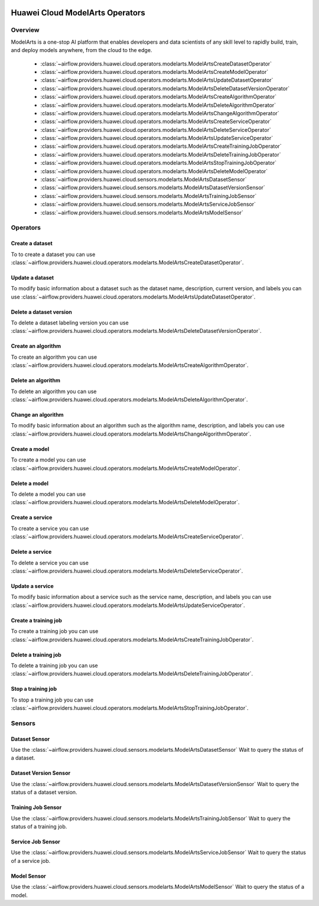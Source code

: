  .. Licensed to the Apache Software Foundation (ASF) under one
    or more contributor license agreements.  See the NOTICE file
    distributed with this work for additional information
    regarding copyright ownership.  The ASF licenses this file
    to you under the Apache License, Version 2.0 (the
    "License"); you may not use this file except in compliance
    with the License.  You may obtain a copy of the License at

 ..   http://www.apache.org/licenses/LICENSE-2.0

 .. Unless required by applicable law or agreed to in writing,
    software distributed under the License is distributed on an
    "AS IS" BASIS, WITHOUT WARRANTIES OR CONDITIONS OF ANY
    KIND, either express or implied.  See the License for the
    specific language governing permissions and limitations
    under the License.

================================
Huawei Cloud ModelArts Operators
================================

Overview
--------

ModelArts is a one-stop AI platform that enables developers and data scientists of any skill level to rapidly build, train, and deploy models anywhere, from the cloud to the edge.

 - :class:`~airflow.providers.huawei.cloud.operators.modelarts.ModelArtsCreateDatasetOperator`
 - :class:`~airflow.providers.huawei.cloud.operators.modelarts.ModelArtsCreateModelOperator`
 - :class:`~airflow.providers.huawei.cloud.operators.modelarts.ModelArtsUpdateDatasetOperator`
 - :class:`~airflow.providers.huawei.cloud.operators.modelarts.ModelArtsDeleteDatasetVersionOperator`
 - :class:`~airflow.providers.huawei.cloud.operators.modelarts.ModelArtsCreateAlgorithmOperator`
 - :class:`~airflow.providers.huawei.cloud.operators.modelarts.ModelArtsDeleteAlgorithmOperator`
 - :class:`~airflow.providers.huawei.cloud.operators.modelarts.ModelArtsChangeAlgorithmOperator`
 - :class:`~airflow.providers.huawei.cloud.operators.modelarts.ModelArtsCreateServiceOperator`
 - :class:`~airflow.providers.huawei.cloud.operators.modelarts.ModelArtsDeleteServiceOperator`
 - :class:`~airflow.providers.huawei.cloud.operators.modelarts.ModelArtsUpdateServiceOperator`
 - :class:`~airflow.providers.huawei.cloud.operators.modelarts.ModelArtsCreateTrainingJobOperator`
 - :class:`~airflow.providers.huawei.cloud.operators.modelarts.ModelArtsDeleteTrainingJobOperator`
 - :class:`~airflow.providers.huawei.cloud.operators.modelarts.ModelArtsStopTrainingJobOperator`
 - :class:`~airflow.providers.huawei.cloud.operators.modelarts.ModelArtsDeleteModelOperator`
 - :class:`~airflow.providers.huawei.cloud.sensors.modelarts.ModelArtsDatasetSensor`
 - :class:`~airflow.providers.huawei.cloud.sensors.modelarts.ModelArtsDatasetVersionSensor`
 - :class:`~airflow.providers.huawei.cloud.sensors.modelarts.ModelArtsTrainingJobSensor`
 - :class:`~airflow.providers.huawei.cloud.sensors.modelarts.ModelArtsServiceJobSensor`
 - :class:`~airflow.providers.huawei.cloud.sensors.modelarts.ModelArtsModelSensor`

Operators
---------

Create a dataset
================

To to create a dataset you can use
:class:`~airflow.providers.huawei.cloud.operators.modelarts.ModelArtsCreateDatasetOperator`.

.. exampleinclude:: /../../tests/system/providers/huawei/example_modelarts.py
   :dedent: 4
   :language: python
   :start-after: [START howto_operator_modelarts_create_dataset]
   :end-before: [END howto_operator_modelarts_create_dataset]


Update a dataset
================

To modify basic information about a dataset such as the dataset name, description, current version, and labels you can use
:class:`~airflow.providers.huawei.cloud.operators.modelarts.ModelArtsUpdateDatasetOperator`.

.. exampleinclude:: /../../tests/system/providers/huawei/example_modelarts.py
   :dedent: 4
   :language: python
   :start-after: [START howto_operator_modelarts_update_dataset]
   :end-before: [END howto_operator_modelarts_update_dataset]

Delete a dataset version
========================

To delete a dataset labeling version you can use
:class:`~airflow.providers.huawei.cloud.operators.modelarts.ModelArtsDeleteDatasetVersionOperator`.

.. exampleinclude:: /../../tests/system/providers/huawei/example_modelarts.py
   :dedent: 4
   :language: python
   :start-after: [START howto_operator_modelarts_delete_dataset_version]
   :end-before: [END howto_operator_modelarts_delete_dataset_version]

Create an algorithm
===================

To create an algorithm you can use
:class:`~airflow.providers.huawei.cloud.operators.modelarts.ModelArtsCreateAlgorithmOperator`.

.. exampleinclude:: /../../tests/system/providers/huawei/example_modelarts.py
   :dedent: 4
   :language: python
   :start-after: [START howto_operator_modelarts_create_algorithm]
   :end-before: [END howto_operator_modelarts_create_algorithm]

Delete an algorithm
===================

To delete an algorithm you can use
:class:`~airflow.providers.huawei.cloud.operators.modelarts.ModelArtsDeleteAlgorithmOperator`.

.. exampleinclude:: /../../tests/system/providers/huawei/example_modelarts.py
   :dedent: 4
   :language: python
   :start-after: [START howto_operator_modelarts_delete_algorithm]
   :end-before: [END howto_operator_modelarts_delete_algorithm]

Change an algorithm
===================

To modify basic information about an algorithm such as the algorithm name, description, and labels you can use
:class:`~airflow.providers.huawei.cloud.operators.modelarts.ModelArtsChangeAlgorithmOperator`.

.. exampleinclude:: /../../tests/system/providers/huawei/example_modelarts.py
   :dedent: 4
   :language: python
   :start-after: [START howto_operator_modelarts_change_algorithm]
   :end-before: [END howto_operator_modelarts_change_algorithm]

Create a model
==============

To create a model you can use
:class:`~airflow.providers.huawei.cloud.operators.modelarts.ModelArtsCreateModelOperator`.

.. exampleinclude:: /../../tests/system/providers/huawei/example_modelarts.py
   :dedent: 4
   :language: python
   :start-after: [START howto_operator_modelarts_create_model]
   :end-before: [END howto_operator_modelarts_create_model]

Delete a model
==============

To delete a model you can use
:class:`~airflow.providers.huawei.cloud.operators.modelarts.ModelArtsDeleteModelOperator`.

.. exampleinclude:: /../../tests/system/providers/huawei/example_modelarts.py
   :dedent: 4
   :language: python
   :start-after: [START howto_operator_modelarts_delete_model]
   :end-before: [END howto_operator_modelarts_delete_model]

Create a service
================

To create a service you can use
:class:`~airflow.providers.huawei.cloud.operators.modelarts.ModelArtsCreateServiceOperator`.

.. exampleinclude:: /../../tests/system/providers/huawei/example_modelarts.py
   :dedent: 4
   :language: python
   :start-after: [START howto_operator_modelarts_create_service]
   :end-before: [END howto_operator_modelarts_create_service]

Delete a service
================

To delete a service you can use
:class:`~airflow.providers.huawei.cloud.operators.modelarts.ModelArtsDeleteServiceOperator`.

.. exampleinclude:: /../../tests/system/providers/huawei/example_modelarts.py
   :dedent: 4
   :language: python
   :start-after: [START howto_operator_modelarts_delete_service]
   :end-before: [END howto_operator_modelarts_delete_service]

Update a service
================

To modify basic information about a service such as the service name, description, and labels you can use
:class:`~airflow.providers.huawei.cloud.operators.modelarts.ModelArtsUpdateServiceOperator`.

.. exampleinclude:: /../../tests/system/providers/huawei/example_modelarts.py
   :dedent: 4
   :language: python
   :start-after: [START howto_operator_modelarts_update_service]
   :end-before: [END howto_operator_modelarts_update_service]

Create a training job
=====================

To create a training job you can use
:class:`~airflow.providers.huawei.cloud.operators.modelarts.ModelArtsCreateTrainingJobOperator`.

.. exampleinclude:: /../../tests/system/providers/huawei/example_modelarts.py
   :dedent: 4
   :language: python
   :start-after: [START howto_operator_modelarts_create_training_job]
   :end-before: [END howto_operator_modelarts_create_training_job]

Delete a training job
=====================

To delete a training job you can use
:class:`~airflow.providers.huawei.cloud.operators.modelarts.ModelArtsDeleteTrainingJobOperator`.

.. exampleinclude:: /../../tests/system/providers/huawei/example_modelarts.py
   :dedent: 4
   :language: python
   :start-after: [START howto_operator_modelarts_delete_training_job]
   :end-before: [END howto_operator_modelarts_delete_training_job]


Stop a training job
===================

To stop a training job you can use
:class:`~airflow.providers.huawei.cloud.operators.modelarts.ModelArtsStopTrainingJobOperator`.

.. exampleinclude:: /../../tests/system/providers/huawei/example_modelarts.py
   :dedent: 4
   :language: python
   :start-after: [START howto_operator_modelarts_stop_training_job]
   :end-before: [END howto_operator_modelarts_stop_training_job]

Sensors
-------

Dataset Sensor
==============

Use the :class:`~airflow.providers.huawei.cloud.sensors.modelarts.ModelArtsDatasetSensor`
Wait to query the status of a dataset.

.. exampleinclude:: /../../tests/system/providers/huawei/example_modelarts.py
    :language: python
    :start-after: [START howto_sensor_modelarts_dataset_status]
    :dedent: 4
    :end-before: [END howto_sensor_modelarts_dataset_status]

Dataset Version Sensor
======================

Use the :class:`~airflow.providers.huawei.cloud.sensors.modelarts.ModelArtsDatasetVersionSensor`
Wait to query the status of a dataset version.

.. exampleinclude:: /../../tests/system/providers/huawei/example_modelarts.py
    :language: python
    :start-after: [START howto_sensor_modelarts_dataset_version_status]
    :dedent: 4
    :end-before: [END howto_sensor_modelarts_dataset_version_status]

Training Job Sensor
===================

Use the :class:`~airflow.providers.huawei.cloud.sensors.modelarts.ModelArtsTrainingJobSensor`
Wait to query the status of a training job.

.. exampleinclude:: /../../tests/system/providers/huawei/example_modelarts.py
    :language: python
    :start-after: [START howto_sensor_modelarts_training_job_status]
    :dedent: 4
    :end-before: [END howto_sensor_modelarts_training_job_status]

Service Job Sensor
==================

Use the :class:`~airflow.providers.huawei.cloud.sensors.modelarts.ModelArtsServiceJobSensor`
Wait to query the status of a service job.

.. exampleinclude:: /../../tests/system/providers/huawei/example_modelarts.py
    :language: python
    :start-after: [START howto_sensor_modelarts_service_job_status]
    :dedent: 4
    :end-before: [END howto_sensor_modelarts_service_job_status]

Model Sensor
============

Use the :class:`~airflow.providers.huawei.cloud.sensors.modelarts.ModelArtsModelSensor`
Wait to query the status of a model.

.. exampleinclude:: /../../tests/system/providers/huawei/example_modelarts.py
    :language: python
    :start-after: [START howto_sensor_modelarts_model_status]
    :dedent: 4
    :end-before: [END howto_sensor_modelarts_model_status]
